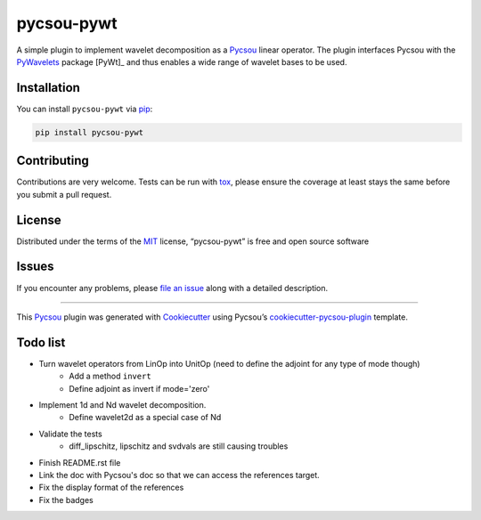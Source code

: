 pycsou-pywt
===========

|License MIT| |PyPI| |Python Version| |tests| |codecov| |pycsou fair|

A simple plugin to implement wavelet decomposition as a Pycsou_ linear
operator. The plugin interfaces Pycsou with the PyWavelets_  package [PyWt]_ and thus enables
a wide range of wavelet bases to be used.


Installation
------------

You can install ``pycsou-pywt`` via
`pip <https://pypi.org/project/pip/>`__:

.. code:: bash

   pip install pycsou-pywt

Contributing
------------

Contributions are very welcome. Tests can be run with
`tox <https://tox.readthedocs.io/en/latest/>`__, please ensure the
coverage at least stays the same before you submit a pull request.

License
-------

Distributed under the terms of the
`MIT <http://opensource.org/licenses/MIT>`__ license, “pycsou-pywt” is
free and open source software

Issues
------

If you encounter any problems, please `file an issue <https://github.com/AdriaJ/pycsou-pywt/issues>`_ along with a
detailed description.

--------------

This Pycsou_ plugin was generated with `Cookiecutter <https://github.com/audreyr/cookiecutter>`__ using
Pycsou’s `cookiecutter-pycsou-plugin <https://github.com/matthieumeo/cookiecutter-pycsou-plugin>`__
template.

.. raw:: html

   <!--
   Don't miss the full getting started guide to set up your new package:
   https://github.com/matthieumeo/cookiecutter-pycsou-plugin#getting-started

   and review the pycsou docs for plugin developers:
   https://www.pycsou-fair.org/plugins
   -->

Todo list
---------
- Turn wavelet operators from LinOp into UnitOp (need to define the adjoint for any type of mode though)
    - Add a method ``invert``
    - Define adjoint as invert if mode='zero'
- Implement 1d and Nd wavelet decomposition.
    - Define wavelet2d as a special case of Nd
- Validate the tests
    - diff_lipschitz, lipschitz and svdvals are still causing troubles
- Finish README.rst file
- Link the doc with Pycsou's doc so that we can access the references target.
- Fix the display format of the references
- Fix the badges


.. _Python: https://www.python.org/
.. _Pycsou: https://github.com/matthieumeo/pycsou
.. _PyWavelets: https://pywavelets.readthedocs.io/en/latest/


.. |License MIT| image:: https://img.shields.io/pypi/l/pycsou-pywt.svg?color=green
   :target: https://github.com/AdriaJ/pycsou-pywt/raw/main/LICENSE
.. |PyPI| image:: https://img.shields.io/pypi/v/pycsou-pywt.svg?color=green
   :target: https://pypi.org/project/pycsou-pywt
.. |Python Version| image:: https://img.shields.io/pypi/pyversions/pycsou-pywt.svg?color=green
   :target: https://python.org
.. |tests| image:: https://github.com/AdriaJ/pycsou-pywt/workflows/tests/badge.svg
   :target: https://github.com/AdriaJ/pycsou-pywt/actions
.. |codecov| image:: https://codecov.io/gh/AdriaJ/pycsou-pywt/branch/main/graph/badge.svg
   :target: https://codecov.io/gh/AdriaJ/pycsou-pywt
.. |pycsou fair| image:: https://img.shields.io/endpoint?url=https://api.pycsou-fair.org/shields/pycsou-pywt
   :target: https://pycsou-fair.org/plugins/pycsou-pywt